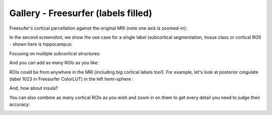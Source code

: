 Gallery - Freesurfer (labels filled)
===================================================

Freesufer's cortical parcellation against the original MRI (note one axis is zoomed-in):

.. image:: vis/fs_filled/cortical_zoomed_in.png

In the second screenshot, we show the use case for a single label (subcortical segmentation, tissue class or cortical ROI) - shown here is hippocampus:

.. image:: vis/fs_filled/hippocampus_not_zoomed_in.png

Focusing on multiple subcortical structures:

.. image:: vis/fs_filled/subcortical_multiple.png

And you can add as many ROIs as you like:

.. image:: vis/fs_filled/subcortical_even_more.png

ROIs could be from anywhere in the MRI (including big cortical labels too!). For example, let's look at posterior cingulate (label 1023 in Freesurfer ColorLUT) in the left hemi-sphere :

.. image:: vis/fs_filled/lh-posteriorcingulate_1023.png

And, how about insula?

.. image:: vis/fs_filled/insula_1035.png

You can also combine as many cortical ROIs as you wish and zoom in on them to get every detail you need to judge their accuracy:

.. image:: vis/fs_filled/single_label_cortical_zoomed_in.png
